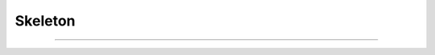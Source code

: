 ********************************************************************************
Skeleton
********************************************************************************

.. figure:: /_images/example_skeleton_0.jpg
    :figclass: figure
    :class: figure-img img-fluid

----

.. figure:: /_images/example_skeleton_1.jpg
    :figclass: figure
    :class: figure-img img-fluid

.. figure:: /_images/example_skeleton_2.jpg
    :figclass: figure
    :class: figure-img img-fluid

.. figure:: /_images/example_skeleton_3.jpg
    :figclass: figure
    :class: figure-img img-fluid

.. figure:: /_images/example_skeleton_4.jpg
    :figclass: figure
    :class: figure-img img-fluid

.. figure:: /_images/example_skeleton_5.jpg
    :figclass: figure
    :class: figure-img img-fluid

.. figure:: /_images/example_skeleton_6.jpg
    :figclass: figure
    :class: figure-img img-fluid

.. figure:: /_images/example_skeleton_7.jpg
    :figclass: figure
    :class: figure-img img-fluid

.. figure:: /_images/example_skeleton_8.jpg
    :figclass: figure
    :class: figure-img img-fluid

.. figure:: /_images/example_skeleton_9.jpg
    :figclass: figure
    :class: figure-img img-fluid

.. figure:: /_images/example_skeleton_10.jpg
    :figclass: figure
    :class: figure-img img-fluid

.. figure:: /_images/example_skeleton_11.jpg
    :figclass: figure
    :class: figure-img img-fluid

.. figure:: /_images/example_skeleton_12.jpg
    :figclass: figure
    :class: figure-img img-fluid

.. figure:: /_images/example_skeleton_13.jpg
    :figclass: figure
    :class: figure-img img-fluid

.. figure:: /_images/example_skeleton_14.jpg
    :figclass: figure
    :class: figure-img img-fluid
